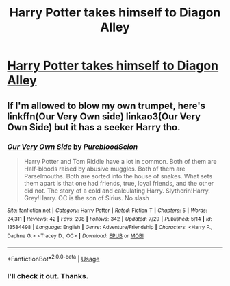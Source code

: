 #+TITLE: Harry Potter takes himself to Diagon Alley

* [[/r/FanFiction/comments/i109zm/harry_potter_takes_himself_to_diagon_alley/][Harry Potter takes himself to Diagon Alley]]
:PROPERTIES:
:Author: NobodyzHuman
:Score: 9
:DateUnix: 1596165847.0
:DateShort: 2020-Jul-31
:FlairText: Request
:END:

** If I'm allowed to blow my own trumpet, here's linkffn(Our Very Own side) linkao3(Our Very Own Side) but it has a seeker Harry tho.
:PROPERTIES:
:Author: Zeus_Kira
:Score: 1
:DateUnix: 1596187434.0
:DateShort: 2020-Jul-31
:END:

*** [[https://www.fanfiction.net/s/13584498/1/][*/Our Very Own Side/*]] by [[https://www.fanfiction.net/u/13044036/PurebloodScion][/PurebloodScion/]]

#+begin_quote
  Harry Potter and Tom Riddle have a lot in common. Both of them are Half-bloods raised by abusive muggles. Both of them are Parselmouths. Both are sorted into the house of snakes. What sets them apart is that one had friends, true, loyal friends, and the other did not. The story of a cold and calculating Harry. Slytherin!Harry. Grey!Harry. OC is the son of Sirius. No slash
#+end_quote

^{/Site/:} ^{fanfiction.net} ^{*|*} ^{/Category/:} ^{Harry} ^{Potter} ^{*|*} ^{/Rated/:} ^{Fiction} ^{T} ^{*|*} ^{/Chapters/:} ^{5} ^{*|*} ^{/Words/:} ^{24,311} ^{*|*} ^{/Reviews/:} ^{42} ^{*|*} ^{/Favs/:} ^{208} ^{*|*} ^{/Follows/:} ^{342} ^{*|*} ^{/Updated/:} ^{7/29} ^{*|*} ^{/Published/:} ^{5/14} ^{*|*} ^{/id/:} ^{13584498} ^{*|*} ^{/Language/:} ^{English} ^{*|*} ^{/Genre/:} ^{Adventure/Friendship} ^{*|*} ^{/Characters/:} ^{<Harry} ^{P.,} ^{Daphne} ^{G.>} ^{<Tracey} ^{D.,} ^{OC>} ^{*|*} ^{/Download/:} ^{[[http://www.ff2ebook.com/old/ffn-bot/index.php?id=13584498&source=ff&filetype=epub][EPUB]]} ^{or} ^{[[http://www.ff2ebook.com/old/ffn-bot/index.php?id=13584498&source=ff&filetype=mobi][MOBI]]}

--------------

*FanfictionBot*^{2.0.0-beta} | [[https://github.com/tusing/reddit-ffn-bot/wiki/Usage][Usage]]
:PROPERTIES:
:Author: FanfictionBot
:Score: 1
:DateUnix: 1596187466.0
:DateShort: 2020-Jul-31
:END:


*** I'll check it out. Thanks.
:PROPERTIES:
:Author: NobodyzHuman
:Score: 1
:DateUnix: 1596188305.0
:DateShort: 2020-Jul-31
:END:
